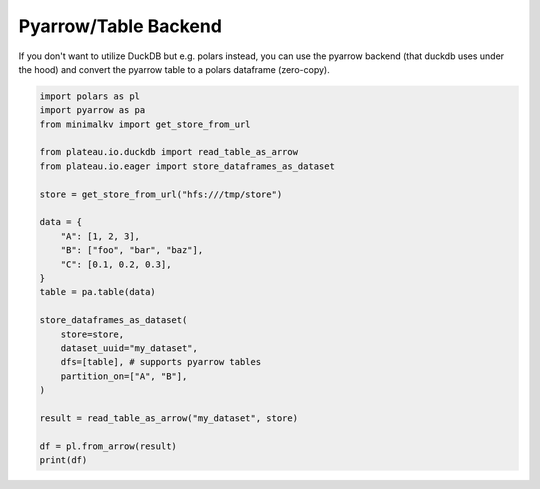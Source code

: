 Pyarrow/Table Backend
==========================

If you don't want to utilize DuckDB but e.g. polars instead,
you can use the pyarrow backend (that duckdb uses under the hood) and convert
the pyarrow table to a polars dataframe (zero-copy).

.. code-block:: python

    import polars as pl
    import pyarrow as pa
    from minimalkv import get_store_from_url

    from plateau.io.duckdb import read_table_as_arrow
    from plateau.io.eager import store_dataframes_as_dataset

    store = get_store_from_url("hfs:///tmp/store")

    data = {
        "A": [1, 2, 3],
        "B": ["foo", "bar", "baz"],
        "C": [0.1, 0.2, 0.3],
    }
    table = pa.table(data)

    store_dataframes_as_dataset(
        store=store,
        dataset_uuid="my_dataset",
        dfs=[table], # supports pyarrow tables
        partition_on=["A", "B"],
    )

    result = read_table_as_arrow("my_dataset", store)

    df = pl.from_arrow(result)
    print(df)
